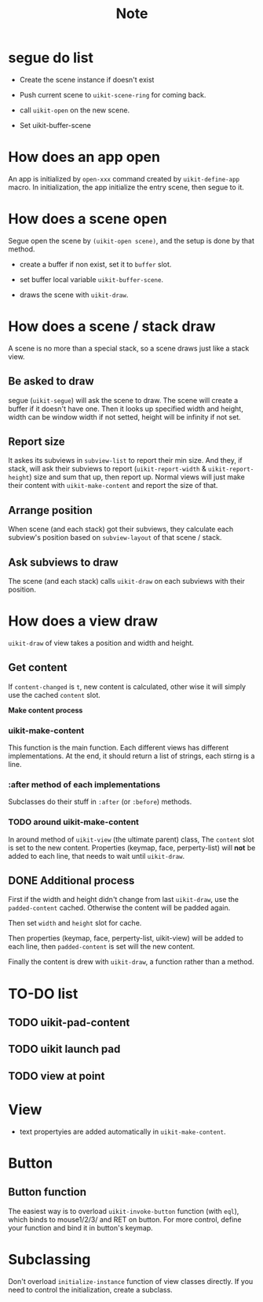 #+TITLE: Note

* segue do list
  
- Create the scene instance if doesn't exist

- Push current scene to =uikit-scene-ring= for coming back.
  
- call =uikit-open= on the new scene.
  
- Set uikit-buffer-scene
  

* How does an app open

An app is initialized by =open-xxx= command created by =uikit-define-app= macro.
In initialization, the app initialize the entry scene, then segue to it.
  

* How does a scene open

Segue open the scene by =(uikit-open scene)=, and the setup is done by that method.

- create a buffer if non exist, set it to =buffer= slot.

- set buffer local variable =uikit-buffer-scene=.
  
- draws the scene with =uikit-draw=.

  
* How does a scene / stack draw
  
A scene is no more than a special stack, so a scene draws just like a stack view.

** Be asked to draw

segue (=uikit-segue=) will ask the scene to draw.
The scene will create a buffer if it doesn't have one.
Then it looks up specified width and height, width can be window width if not setted,
height will be infinity if not set.

** Report size

It askes its subviews in =subview-list= to report their min size.
And they, if stack, will ask their subviews to report (=uikit-report-width= & =uikit-report-height=) 
size and sum that up, then report up.
Normal views will just make their content with =uikit-make-content= and report the size of that.

** Arrange position
   
When scene (and each stack) got their subviews, they calculate each subview's position
based on =subview-layout= of that scene / stack.

** Ask subviews to draw

The scene (and each stack) calls =uikit-draw= on each subviews with their position.


* How does a view draw
  
=uikit-draw= of view takes a position and width and height.
  
** Get content

If =content-changed= is =t=, new content is calculated,
other wise it will simply use the cached =content= slot.

*Make content process*
  
*** uikit-make-content
This function is the main function. Each different views has different implementations.
At the end, it should return a list of strings, each stirng is a line.

*** :after method of each implementations

Subclasses do their stuff in =:after= (or =:before=) methods.

*** TODO around uikit-make-content

In around method of =uikit-view= (the ultimate parent) class,
The =content= slot is set to the new content.
Properties (keymap, face, perperty-list) will *not* be added to each line,
that needs to wait until =uikit-draw=.


** DONE Additional process

First if the width and height didn't change from last =uikit-draw=,
use the =padded-content= cached.
Otherwise the content will be padded again.

Then set =width= and =height= slot for cache.

Then properties (keymap, face, perperty-list, uikit-view) will be added to each line,
then =padded-content= is set will the new content.

Finally the content is drew with =uikit-draw=, a function rather than a method.


* TO-DO list
  
** TODO uikit-pad-content

** TODO uikit launch pad

** TODO view at point

* View
- text propertyies are added automatically in =uikit-make-content=.
  
* Button

** Button function
The easiest way is to overload =uikit-invoke-button= function (with =eql=),
which binds to mouse1/2/3/ and RET on button. For more control,
define your function and bind it in button's keymap.


* Subclassing

Don't overload =initialize-instance= function of view classes directly.
If you need to control the initialization, create a subclass.
